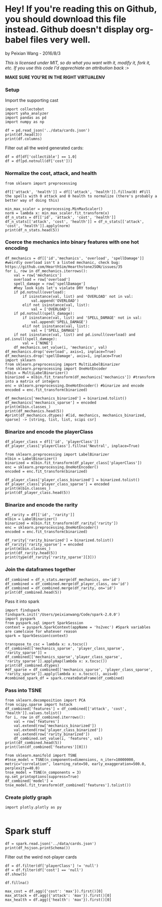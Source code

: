 * Hey! If you're reading this on Github, you should download this file instead. Github doesn't display org-babel files very well.

by Peixian Wang - 2016/8/3

/This is licensed under MIT, so do what you want with it, modify it, fork it, etc. If you use this code I'd apprechiate an attribution back :>/

*MAKE SURE YOU'RE IN THE RIGHT VIRTUALENV*
*** Setup
Import the supporting cast
#+BEGIN_SRC ipython :session 
  import collectobot
  import yaha_analyzer
  import pandas as pd
  import numpy as np
#+END_SRC

#+RESULTS:


#+BEGIN_SRC ipython :session :results output
  df = pd.read_json('../data/cards.json')
  print(df.head(3))
  print(df.columns)
#+END_SRC

#+RESULTS:
#+begin_example
  artist  attack  collectible  cost  durability dust entourage faction flavor  \
0    NaN     0.0          NaN   0.0         NaN  NaN       NaN     NaN    NaN   
1    NaN     NaN          NaN   2.0         NaN  NaN       NaN     NaN    NaN   
2    NaN     1.0          NaN   1.0         NaN  NaN       NaN     NaN    NaN   

   health     ...     overload  \
0     2.0     ...          NaN   
1     NaN     ...          NaN   
2     1.0     ...          NaN   

                                    playRequirements playerClass    race  \
0                                                NaN      SHAMAN     NaN   
1  {'REQ_MINION_OR_ENEMY_HERO': 0, 'REQ_STEADY_SH...      HUNTER     NaN   
2                                                NaN     NEUTRAL  DRAGON   

  rarity         set spellDamage targetingArrowText  \
0    NaN         TGT         NaN                NaN   
1   FREE  HERO_SKINS         NaN                NaN   
2    NaN         BRM         NaN                NaN   

                                                text        type  
0                             <b>Spell Damage +1</b>      MINION  
1  <b>Hero Power</b>\nDeal $2 damage to the enemy...  HERO_POWER  
2                                                NaN      MINION  

[3 rows x 25 columns]
Index(['artist', 'attack', 'collectible', 'cost', 'durability', 'dust',
       'entourage', 'faction', 'flavor', 'health', 'howToEarn',
       'howToEarnGolden', 'id', 'mechanics', 'name', 'overload',
       'playRequirements', 'playerClass', 'race', 'rarity', 'set',
       'spellDamage', 'targetingArrowText', 'text', 'type'],
      dtype='object')
#+end_example


Filter out all the weird generated cards:
#+BEGIN_SRC ipython :session :results output
  df = df[df['collectible'] == 1.0]
  df = df[pd.notnull(df['cost'])]
#+END_SRC

#+RESULTS:
*** Normalize the cost, attack, and health
#+BEGIN_SRC ipython :session :results output
  from sklearn import preprocessing

  df[['attack', 'health']] = df[['attack', 'health']].fillna(0) #Fill the spells with 0 attack and 0 health to normalize (there's probably a better way of doing this)

  min_max_scaler = preprocessing.MinMaxScaler()
  norm = lambda x: min_max_scaler.fit_transform(x)
  df_n_stats = df[['id', 'attack', 'cost', 'health']]
  df_n_stats[['attack', 'cost', 'health']] = df_n_stats[['attack', 'cost', 'health']].apply(norm)
  print(df_n_stats.head(5))
#+END_SRC

#+RESULTS:
:          id    attack  cost    health
: 3    OG_121  0.583333  0.28  0.466667
: 6    OG_085  0.166667  0.16  0.266667
: 10   AT_076  0.250000  0.16  0.266667
: 15  CS2_124  0.250000  0.12  0.066667
: 17  GVG_079  0.583333  0.32  0.466667

*** Coerce the mechanics into binary features with one hot encoding
#+BEGIN_SRC ipython :session :results output
  df_mechanics = df[['id','mechanics', 'overload', 'spellDamage']] #weirdly overload isn't a listed mechanic, check bug: https://github.com/HearthSim/HearthstoneJSON/issues/35
  for i, row in df_mechanics.iterrows():
      val = row['mechanics']
      overload = row['overload']
      spell_damage = row['spellDamage']
      #hey look kids let's violate DRY today!
      if pd.notnull(overload):
          if isinstance(val, list) and 'OVERLOAD' not in val:
              val.append('OVERLOAD')
          elif not isinstance(val, list):
              val = ['OVERLOAD']
      if pd.notnull(spell_damage):
          if isinstance(val, list) and 'SPELL_DAMAGE' not in val:
              val.append('SPELL_DAMAGE')
          elif not isinstance(val, list):
              val = ['SPELL_DAMAGE']
      if not isinstance(val, list) and pd.isnull(overload) and pd.isnull(spell_damage):
          val = ['NONE']
      df_mechanics.set_value(i, 'mechanics', val)
  df_mechanics.drop('overload', axis=1, inplace=True)
  df_mechanics.drop('spellDamage', axis=1, inplace=True)
  import sklearn
  from sklearn.preprocessing import MultiLabelBinarizer
  from sklearn.preprocessing import OneHotEncoder
  mlbin = MultiLabelBinarizer()
  binarized = mlbin.fit_transform(df_mechanics['mechanics']) #transform into a matrix of integers
  enc = sklearn.preprocessing.OneHotEncoder() #binarize and encode
  encoded = enc.fit_transform(binarized)

  df_mechanics['mechanics_binarized'] = binarized.tolist()
  df_mechanics['mechanics_sparse'] = encoded
  print(mlbin.classes_)
  print(df_mechanics.head(5))
  #print(df_mechanics.dtypes) #[id, mechanics, mechanics_binarized, sparse] -> [string, list, list, scipi csr]
#+END_SRC

#+RESULTS:
#+begin_example
['ADJACENT_BUFF' 'AURA' 'BATTLECRY' 'CANT_ATTACK'
 'CANT_BE_TARGETED_BY_ABILITIES' 'CANT_BE_TARGETED_BY_HERO_POWERS' 'CHARGE'
 'CHOOSE_ONE' 'COMBO' 'DEATHRATTLE' 'DIVINE_SHIELD' 'ENRAGED' 'FORGETFUL'
 'FREEZE' 'INSPIRE' 'ImmuneToSpellpower' 'InvisibleDeathrattle' 'NONE'
 'OVERLOAD' 'POISONOUS' 'RITUAL' 'SECRET' 'SILENCE' 'SPELL_DAMAGE'
 'STEALTH' 'TAUNT' 'TOPDECK' 'WINDFURY']
         id        mechanics  \
3    OG_121      [BATTLECRY]   
6    OG_085           [NONE]   
10   AT_076        [INSPIRE]   
15  CS2_124         [CHARGE]   
17  GVG_079  [DIVINE_SHIELD]   

                                  mechanics_binarized  \
3   [0, 0, 1, 0, 0, 0, 0, 0, 0, 0, 0, 0, 0, 0, 0, ...   
6   [0, 0, 0, 0, 0, 0, 0, 0, 0, 0, 0, 0, 0, 0, 0, ...   
10  [0, 0, 0, 0, 0, 0, 0, 0, 0, 0, 0, 0, 0, 0, 1, ...   
15  [0, 0, 0, 0, 0, 0, 1, 0, 0, 0, 0, 0, 0, 0, 0, ...   
17  [0, 0, 0, 0, 0, 0, 0, 0, 0, 0, 1, 0, 0, 0, 0, ...   

                                     mechanics_sparse  
3     (0, 54)\t1.0\n  (0, 52)\t1.0\n  (0, 50)\t1.0...  
6     (0, 54)\t1.0\n  (0, 52)\t1.0\n  (0, 50)\t1.0...  
10    (0, 54)\t1.0\n  (0, 52)\t1.0\n  (0, 50)\t1.0...  
15    (0, 54)\t1.0\n  (0, 52)\t1.0\n  (0, 50)\t1.0...  
17    (0, 54)\t1.0\n  (0, 52)\t1.0\n  (0, 50)\t1.0...  
#+end_example

*** Binarize and encode the playerClass 
#+BEGIN_SRC ipython :session :results output
  df_player_class = df[['id', 'playerClass']]
  df_player_class['playerClass'].fillna('Neutral', inplace=True)

  from sklearn.preprocessing import LabelBinarizer
  mlbin = LabelBinarizer()
  binarized = mlbin.fit_transform(df_player_class['playerClass'])
  enc = sklearn.preprocessing.OneHotEncoder()
  encoded = enc.fit_transform(binarized)

  df_player_class['player_class_binarized'] = binarized.tolist()
  df_player_class['player_class_sparse'] = encoded
  print(mlbin.classes_)
  print(df_player_class.head(5))
#+END_SRC

#+RESULTS:
#+begin_example
['DRUID' 'HUNTER' 'MAGE' 'NEUTRAL' 'PALADIN' 'PRIEST' 'ROGUE' 'SHAMAN'
 'WARLOCK' 'WARRIOR']
         id playerClass          player_class_binarized  \
3    OG_121     WARLOCK  [0, 0, 0, 0, 0, 0, 0, 0, 1, 0]   
6    OG_085        MAGE  [0, 0, 1, 0, 0, 0, 0, 0, 0, 0]   
10   AT_076     PALADIN  [0, 0, 0, 0, 1, 0, 0, 0, 0, 0]   
15  CS2_124     NEUTRAL  [0, 0, 0, 1, 0, 0, 0, 0, 0, 0]   
17  GVG_079     NEUTRAL  [0, 0, 0, 1, 0, 0, 0, 0, 0, 0]   

                                  player_class_sparse  
3     (0, 18)\t1.0\n  (0, 17)\t1.0\n  (0, 14)\t1.0...  
6     (0, 18)\t1.0\n  (0, 17)\t1.0\n  (0, 14)\t1.0...  
10    (0, 18)\t1.0\n  (0, 17)\t1.0\n  (0, 14)\t1.0...  
15    (0, 18)\t1.0\n  (0, 17)\t1.0\n  (0, 14)\t1.0...  
17    (0, 18)\t1.0\n  (0, 17)\t1.0\n  (0, 14)\t1.0...  
#+end_example

*** Binarize and encode the rarity 
#+BEGIN_SRC ipython :session :results output
  df_rarity = df[['id', 'rarity']]
  mlbin = LabelBinarizer()
  binarized = mlbin.fit_transform(df_rarity['rarity'])
  enc = sklearn.preprocessing.OneHotEncoder()
  encoded = enc.fit_transform(binarized)

  df_rarity['rarity_binarized'] = binarized.tolist()
  df_rarity['rarity_sparse'] = encoded
  print(mlbin.classes_)
  print(df_rarity.head(5))
  print(type(df_rarity['rarity_sparse'][3]))
#+END_SRC

#+RESULTS:
#+begin_example
['COMMON' 'EPIC' 'FREE' 'LEGENDARY' 'RARE']
         id     rarity rarity_binarized  \
3    OG_121  LEGENDARY  [0, 0, 0, 1, 0]   
6    OG_085       RARE  [0, 0, 0, 0, 1]   
10   AT_076     COMMON  [1, 0, 0, 0, 0]   
15  CS2_124       FREE  [0, 0, 1, 0, 0]   
17  GVG_079     COMMON  [1, 0, 0, 0, 0]   

                                        rarity_sparse  
3     (0, 8)\t1.0\n  (0, 7)\t1.0\n  (0, 4)\t1.0\n ...  
6     (0, 8)\t1.0\n  (0, 7)\t1.0\n  (0, 4)\t1.0\n ...  
10    (0, 8)\t1.0\n  (0, 7)\t1.0\n  (0, 4)\t1.0\n ...  
15    (0, 8)\t1.0\n  (0, 7)\t1.0\n  (0, 4)\t1.0\n ...  
17    (0, 8)\t1.0\n  (0, 7)\t1.0\n  (0, 4)\t1.0\n ...  
<class 'scipy.sparse.csr.csr_matrix'>
#+end_example

# *** Binarize and encode the play requirements
# Condense each dictionary into a list of strings with "{key}_{val}"
# #+BEGIN_SRC ipython :session 
#   df_play_requirements = df[['id', 'playRequirements']]
#   #df_play_requirements['playRequirements'].fillna(0, inplace=True)
#   df_play_requirements['playRequirements'] = df_play_requirements[pd.notnull(df['playRequirements'])]['playRequirements'].apply(lambda x: [(k,v) for k,v in x.items()])
#   print(df_play_requirements)
# #+END_SRC

# #+RESULTS:

*** Join the dataframes together
#+BEGIN_SRC ipython :session :results output
  df_combined = df_n_stats.merge(df_mechanics, on='id')
  df_combined = df_combined.merge(df_player_class, on='id')
  df_combined = df_combined.merge(df_rarity, on='id')
  print(df_combined.head(5))
#+END_SRC

#+RESULTS:
#+begin_example
        id    attack  cost    health        mechanics  \
0   OG_121  0.583333  0.28  0.466667      [BATTLECRY]   
1   OG_085  0.166667  0.16  0.266667           [NONE]   
2   AT_076  0.250000  0.16  0.266667        [INSPIRE]   
3  CS2_124  0.250000  0.12  0.066667         [CHARGE]   
4  GVG_079  0.583333  0.32  0.466667  [DIVINE_SHIELD]   

                                 mechanics_binarized  \
0  [0, 0, 1, 0, 0, 0, 0, 0, 0, 0, 0, 0, 0, 0, 0, ...   
1  [0, 0, 0, 0, 0, 0, 0, 0, 0, 0, 0, 0, 0, 0, 0, ...   
2  [0, 0, 0, 0, 0, 0, 0, 0, 0, 0, 0, 0, 0, 0, 1, ...   
3  [0, 0, 0, 0, 0, 0, 1, 0, 0, 0, 0, 0, 0, 0, 0, ...   
4  [0, 0, 0, 0, 0, 0, 0, 0, 0, 0, 1, 0, 0, 0, 0, ...   

                                    mechanics_sparse playerClass  \
0    (0, 54)\t1.0\n  (0, 52)\t1.0\n  (0, 50)\t1.0...     WARLOCK   
1    (0, 54)\t1.0\n  (0, 52)\t1.0\n  (0, 50)\t1.0...        MAGE   
2    (0, 54)\t1.0\n  (0, 52)\t1.0\n  (0, 50)\t1.0...     PALADIN   
3    (0, 54)\t1.0\n  (0, 52)\t1.0\n  (0, 50)\t1.0...     NEUTRAL   
4    (0, 54)\t1.0\n  (0, 52)\t1.0\n  (0, 50)\t1.0...     NEUTRAL   

           player_class_binarized  \
0  [0, 0, 0, 0, 0, 0, 0, 0, 1, 0]   
1  [0, 0, 1, 0, 0, 0, 0, 0, 0, 0]   
2  [0, 0, 0, 0, 1, 0, 0, 0, 0, 0]   
3  [0, 0, 0, 1, 0, 0, 0, 0, 0, 0]   
4  [0, 0, 0, 1, 0, 0, 0, 0, 0, 0]   

                                 player_class_sparse     rarity  \
0    (0, 18)\t1.0\n  (0, 17)\t1.0\n  (0, 14)\t1.0...  LEGENDARY   
1    (0, 18)\t1.0\n  (0, 17)\t1.0\n  (0, 14)\t1.0...       RARE   
2    (0, 18)\t1.0\n  (0, 17)\t1.0\n  (0, 14)\t1.0...     COMMON   
3    (0, 18)\t1.0\n  (0, 17)\t1.0\n  (0, 14)\t1.0...       FREE   
4    (0, 18)\t1.0\n  (0, 17)\t1.0\n  (0, 14)\t1.0...     COMMON   

  rarity_binarized                                      rarity_sparse  
0  [0, 0, 0, 1, 0]    (0, 8)\t1.0\n  (0, 7)\t1.0\n  (0, 4)\t1.0\n ...  
1  [0, 0, 0, 0, 1]    (0, 8)\t1.0\n  (0, 7)\t1.0\n  (0, 4)\t1.0\n ...  
2  [1, 0, 0, 0, 0]    (0, 8)\t1.0\n  (0, 7)\t1.0\n  (0, 4)\t1.0\n ...  
3  [0, 0, 1, 0, 0]    (0, 8)\t1.0\n  (0, 7)\t1.0\n  (0, 4)\t1.0\n ...  
4  [1, 0, 0, 0, 0]    (0, 8)\t1.0\n  (0, 7)\t1.0\n  (0, 4)\t1.0\n ...  
#+end_example

Pass it into spark
#+BEGIN_SRC ipython :session :results output
  import findspark
  findspark.init('/Users/peixianwang/Code/spark-2.0.0')
  import pyspark
  from pyspark.sql import SparkSession
  context = pyspark.SparkContext(appName = 'hs2vec') #Spark variables are camelcase for whatever reason
  spark = SparkSession(context)
#+END_SRC

#+RESULTS:

#+BEGIN_SRC ipython :session :results output
  transpose_to_csc = lambda x: x.tocsc()
  df_combined[['mechanics_sparse', 'player_class_sparse', 'rarity_sparse']] = df_combined[['mechanics_sparse','player_class_sparse', 'rarity_sparse']].applymap(lambda x: x.tocsc())
  print(df_combined.dtypes)
  #df_sparse = df_combined[['mechanics_sparse', 'player_class_sparse', 'rarity_sparse']].apply(lambda x: x.tocsc(), axis=0)
  #combined_spark_df = spark.createDataFrame(df_combined)
#+END_SRC

#+RESULTS:
#+begin_example
id                         object
attack                    float64
cost                      float64
health                    float64
mechanics                  object
mechanics_binarized        object
mechanics_sparse           object
playerClass                object
player_class_binarized     object
player_class_sparse        object
rarity                     object
rarity_binarized           object
rarity_sparse              object
features                   object
dtype: object
#+end_example

*** Pass into TSNE
#+BEGIN_SRC ipython :session :results output 
  from sklearn.decomposition import PCA
  from scipy.sparse import hstack
  df_combined['features'] = df_combined[['attack', 'cost', 'health']].values.tolist()
  for i, row in df_combined.iterrows():
      val = row['features']
      val.extend(row['mechanics_binarized'])
      val.extend(row['player_class_binarized'])
      val.extend(row['rarity_binarized'])
      df_combined.set_value(i, 'features', val)
  print(df_combined.head(5))
  print(len(df_combined['features'][0]))
#+END_SRC

#+RESULTS:
#+begin_example
        id    attack  cost    health        mechanics  \
0   OG_121  0.583333  0.28  0.466667      [BATTLECRY]   
1   OG_085  0.166667  0.16  0.266667           [NONE]   
2   AT_076  0.250000  0.16  0.266667        [INSPIRE]   
3  CS2_124  0.250000  0.12  0.066667         [CHARGE]   
4  GVG_079  0.583333  0.32  0.466667  [DIVINE_SHIELD]   

                                 mechanics_binarized  \
0  [0, 0, 1, 0, 0, 0, 0, 0, 0, 0, 0, 0, 0, 0, 0, ...   
1  [0, 0, 0, 0, 0, 0, 0, 0, 0, 0, 0, 0, 0, 0, 0, ...   
2  [0, 0, 0, 0, 0, 0, 0, 0, 0, 0, 0, 0, 0, 0, 1, ...   
3  [0, 0, 0, 0, 0, 0, 1, 0, 0, 0, 0, 0, 0, 0, 0, ...   
4  [0, 0, 0, 0, 0, 0, 0, 0, 0, 0, 1, 0, 0, 0, 0, ...   

                                    mechanics_sparse playerClass  \
0    (0, 0)\t1.0\n  (1, 0)\t1.0\n  (2, 0)\t1.0\n ...     WARLOCK   
1    (0, 0)\t1.0\n  (1, 0)\t1.0\n  (2, 0)\t1.0\n ...        MAGE   
2    (0, 0)\t1.0\n  (1, 0)\t1.0\n  (2, 0)\t1.0\n ...     PALADIN   
3    (0, 0)\t1.0\n  (1, 0)\t1.0\n  (2, 0)\t1.0\n ...     NEUTRAL   
4    (0, 0)\t1.0\n  (1, 0)\t1.0\n  (2, 0)\t1.0\n ...     NEUTRAL   

           player_class_binarized  \
0  [0, 0, 0, 0, 0, 0, 0, 0, 1, 0]   
1  [0, 0, 1, 0, 0, 0, 0, 0, 0, 0]   
2  [0, 0, 0, 0, 1, 0, 0, 0, 0, 0]   
3  [0, 0, 0, 1, 0, 0, 0, 0, 0, 0]   
4  [0, 0, 0, 1, 0, 0, 0, 0, 0, 0]   

                                 player_class_sparse     rarity  \
0    (0, 0)\t1.0\n  (1, 0)\t1.0\n  (2, 0)\t1.0\n ...  LEGENDARY   
1    (0, 0)\t1.0\n  (1, 0)\t1.0\n  (2, 0)\t1.0\n ...       RARE   
2    (0, 0)\t1.0\n  (1, 0)\t1.0\n  (2, 0)\t1.0\n ...     COMMON   
3    (0, 0)\t1.0\n  (1, 0)\t1.0\n  (2, 0)\t1.0\n ...       FREE   
4    (0, 0)\t1.0\n  (1, 0)\t1.0\n  (2, 0)\t1.0\n ...     COMMON   

  rarity_binarized                                      rarity_sparse  \
0  [0, 0, 0, 1, 0]    (0, 0)\t1.0\n  (1, 0)\t1.0\n  (3, 0)\t1.0\n ...   
1  [0, 0, 0, 0, 1]    (0, 0)\t1.0\n  (1, 0)\t1.0\n  (3, 0)\t1.0\n ...   
2  [1, 0, 0, 0, 0]    (0, 0)\t1.0\n  (1, 0)\t1.0\n  (3, 0)\t1.0\n ...   
3  [0, 0, 1, 0, 0]    (0, 0)\t1.0\n  (1, 0)\t1.0\n  (3, 0)\t1.0\n ...   
4  [1, 0, 0, 0, 0]    (0, 0)\t1.0\n  (1, 0)\t1.0\n  (3, 0)\t1.0\n ...   

                                            features  
0  [0.5833333333333333, 0.28, 0.4666666666666667,...  
1  [0.16666666666666666, 0.16, 0.2666666666666666...  
2  [0.25, 0.16, 0.26666666666666666, 0, 0, 0, 0, ...  
3  [0.25, 0.12, 0.06666666666666667, 0, 0, 0, 0, ...  
4  [0.5833333333333333, 0.32, 0.4666666666666667,...  
46
#+end_example

#+BEGIN_SRC ipython :session :file tmp/out.png :exports both
  from sklearn.manifold import TSNE
  #tnse_model = TSNE(n_components=dimensions, n_iter=10000000, metric="correlation", learning_rate=50, early_exaggeration=500.0, perplexity=40.0)
  tnse_model = TSNE(n_components = 3)
  np.set_printoptions(suppress=True)
  df_combined['model'] = tnse_model.fit_transform(df_combined['features'].tolist())
#+END_SRC

*** Create plotly graph
#+BEGIN_SRC ipython :session :file  :exports both
  import plotly.plotly as py

#+END_SRC




* Spark stuff

#+RESULTS:

#+BEGIN_SRC ipython :session :results output
  df = spark.read.json('../data/cards.json')
  print(df_hsjson.printSchema())
#+END_SRC

#+RESULTS:
#+begin_example
root
 |-- artist: string (nullable = true)
 |-- attack: long (nullable = true)
 |-- collectible: boolean (nullable = true)
 |-- cost: long (nullable = true)
 |-- durability: long (nullable = true)
 |-- dust: array (nullable = true)
 |    |-- element: long (containsNull = true)
 |-- entourage: array (nullable = true)
 |    |-- element: string (containsNull = true)
 |-- faction: string (nullable = true)
 |-- flavor: string (nullable = true)
 |-- health: long (nullable = true)
 |-- howToEarn: string (nullable = true)
 |-- howToEarnGolden: string (nullable = true)
 |-- id: string (nullable = true)
 |-- mechanics: array (nullable = true)
 |    |-- element: string (containsNull = true)
 |-- name: string (nullable = true)
 |-- overload: long (nullable = true)
 |-- playRequirements: struct (nullable = true)
 |    |-- REQ_DAMAGED_TARGET: long (nullable = true)
 |    |-- REQ_ENEMY_TARGET: long (nullable = true)
 |    |-- REQ_ENEMY_WEAPON_EQUIPPED: long (nullable = true)
 |    |-- REQ_ENTIRE_ENTOURAGE_NOT_IN_PLAY: long (nullable = true)
 |    |-- REQ_FRIENDLY_MINION_DIED_THIS_GAME: long (nullable = true)
 |    |-- REQ_FRIENDLY_TARGET: long (nullable = true)
 |    |-- REQ_HERO_TARGET: long (nullable = true)
 |    |-- REQ_LEGENDARY_TARGET: long (nullable = true)
 |    |-- REQ_MINIMUM_ENEMY_MINIONS: long (nullable = true)
 |    |-- REQ_MINIMUM_TOTAL_MINIONS: long (nullable = true)
 |    |-- REQ_MINION_CAP_IF_TARGET_AVAILABLE: long (nullable = true)
 |    |-- REQ_MINION_OR_ENEMY_HERO: long (nullable = true)
 |    |-- REQ_MINION_TARGET: long (nullable = true)
 |    |-- REQ_MUST_TARGET_TAUNTER: long (nullable = true)
 |    |-- REQ_NONSELF_TARGET: long (nullable = true)
 |    |-- REQ_NUM_MINION_SLOTS: long (nullable = true)
 |    |-- REQ_STEADY_SHOT: long (nullable = true)
 |    |-- REQ_TARGET_FOR_COMBO: long (nullable = true)
 |    |-- REQ_TARGET_IF_AVAILABLE: long (nullable = true)
 |    |-- REQ_TARGET_IF_AVAILABLE_AND_DRAGON_IN_HAND: long (nullable = true)
 |    |-- REQ_TARGET_IF_AVAILABLE_AND_MINIMUM_FRIENDLY_MINIONS: long (nullable = true)
 |    |-- REQ_TARGET_MAX_ATTACK: long (nullable = true)
 |    |-- REQ_TARGET_MIN_ATTACK: long (nullable = true)
 |    |-- REQ_TARGET_TO_PLAY: long (nullable = true)
 |    |-- REQ_TARGET_WITH_RACE: long (nullable = true)
 |    |-- REQ_UNDAMAGED_TARGET: long (nullable = true)
 |    |-- REQ_WEAPON_EQUIPPED: long (nullable = true)
 |-- playerClass: string (nullable = true)
 |-- race: string (nullable = true)
 |-- rarity: string (nullable = true)
 |-- set: string (nullable = true)
 |-- spellDamage: long (nullable = true)
 |-- targetingArrowText: string (nullable = true)
 |-- text: string (nullable = true)
 |-- textInPlay: string (nullable = true)
 |-- type: string (nullable = true)

None
#+end_example

Filter out the weird not-player cards
#+BEGIN_SRC ipython :session :results output
  df = df.filter(df['playerClass'] != 'null')
  df = df.filter(df['cost'] == 'null')
  df.show(5)
#+END_SRC

#+RESULTS:
#+begin_example
+--------------------+------+-----------+----+----------+--------------------+---------+-------+--------------------+------+--------------------+--------------------+-------+-------------+------------+--------+--------------------+-----------+-----+---------+-------+-----------+------------------+--------------------+----------+------+
|              artist|attack|collectible|cost|durability|                dust|entourage|faction|              flavor|health|           howToEarn|     howToEarnGolden|     id|    mechanics|        name|overload|    playRequirements|playerClass| race|   rarity|    set|spellDamage|targetingArrowText|                text|textInPlay|  type|
+--------------------+------+-----------+----+----------+--------------------+---------+-------+--------------------+------+--------------------+--------------------+-------+-------------+------------+--------+--------------------+-----------+-----+---------+-------+-----------+------------------+--------------------+----------+------+
|Alex Horley Orlan...|  null|       true|   3|      null|                null|     null|   null|"I've just sucked...|  null|Unlocked at Level 1.|Unlocked at Level...|CS2_061|         null|  Drain Life|    null|[null,null,null,n...|    WARLOCK| null|     FREE|   CORE|       null|              null|Deal $2 damage. R...|      null| SPELL|
|        Raven Mimura|  null|       true|   3|      null|    [40, 400, 5, 50]|     null|   null|Generally demons ...|  null|                null|                null|EX1_317|         null|Sense Demons|    null|                null|    WARLOCK| null|   COMMON|EXPERT1|       null|              null|Put 2 random Demo...|      null| SPELL|
|Alex Horley Orlan...|     1|       true|   4|      null|[400, 1600, 100, ...|     null|   null|Crescendo himself...|     1|                null|                null| AT_019|[DEATHRATTLE]|  Dreadsteed|    null|                null|    WARLOCK|DEMON|     EPIC|    TGT|       null|              null|<b>Deathrattle:</...|      null|MINION|
|     Slawomir Maniak|  null|       true|   0|      null|    [40, 400, 5, 50]|     null|   null|They're only smil...|  null|                null|                null|EX1_607|         null|  Inner Rage|    null|[null,null,null,n...|    WARRIOR| null|   COMMON|EXPERT1|       null|              null|Deal $1 damage to...|      null| SPELL|
|          Andrew Hou|     4|       true|   7|      null|[1600, 3200, 400,...|     null|   null|With the help of ...|     2|                null|                null| AT_063|         null|     Acidmaw|    null|                null|     HUNTER|BEAST|LEGENDARY|    TGT|       null|              null|Whenever another ...|      null|MINION|
+--------------------+------+-----------+----+----------+--------------------+---------+-------+--------------------+------+--------------------+--------------------+-------+-------------+------------+--------+--------------------+-----------+-----+---------+-------+-----------+------------------+--------------------+----------+------+
only showing top 5 rows

#+end_example

#+BEGIN_SRC ipython :session :results output
  df.fillna()

  max_cost = df.agg({'cost': 'max'}).first()[0]
  max_attack = df.agg({'attack': 'max'}).first()[0]
  max_health = df.agg({'health': 'max'}).first()[0]


#+END_SRC
